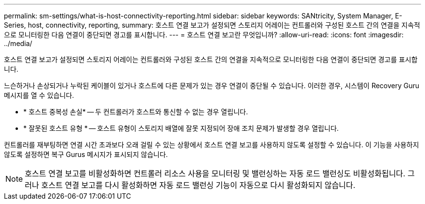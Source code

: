 ---
permalink: sm-settings/what-is-host-connectivity-reporting.html 
sidebar: sidebar 
keywords: SANtricity, System Manager, E-Series, host, connectivity, reporting, 
summary: 호스트 연결 보고가 설정되면 스토리지 어레이는 컨트롤러와 구성된 호스트 간의 연결을 지속적으로 모니터링한 다음 연결이 중단되면 경고를 표시합니다. 
---
= 호스트 연결 보고란 무엇입니까?
:allow-uri-read: 
:icons: font
:imagesdir: ../media/


[role="lead"]
호스트 연결 보고가 설정되면 스토리지 어레이는 컨트롤러와 구성된 호스트 간의 연결을 지속적으로 모니터링한 다음 연결이 중단되면 경고를 표시합니다.

느슨하거나 손상되거나 누락된 케이블이 있거나 호스트에 다른 문제가 있는 경우 연결이 중단될 수 있습니다. 이러한 경우, 시스템이 Recovery Guru 메시지를 열 수 있습니다.

* * 호스트 중복성 손실* -- 두 컨트롤러가 호스트와 통신할 수 없는 경우 열립니다.
* * 잘못된 호스트 유형 * -- 호스트 유형이 스토리지 배열에 잘못 지정되어 장애 조치 문제가 발생할 경우 열립니다.


컨트롤러를 재부팅하면 연결 시간 초과보다 오래 걸릴 수 있는 상황에서 호스트 연결 보고를 사용하지 않도록 설정할 수 있습니다. 이 기능을 사용하지 않도록 설정하면 복구 Gurus 메시지가 표시되지 않습니다.

[NOTE]
====
호스트 연결 보고를 비활성화하면 컨트롤러 리소스 사용을 모니터링 및 밸런싱하는 자동 로드 밸런싱도 비활성화됩니다. 그러나 호스트 연결 보고를 다시 활성화하면 자동 로드 밸런싱 기능이 자동으로 다시 활성화되지 않습니다.

====